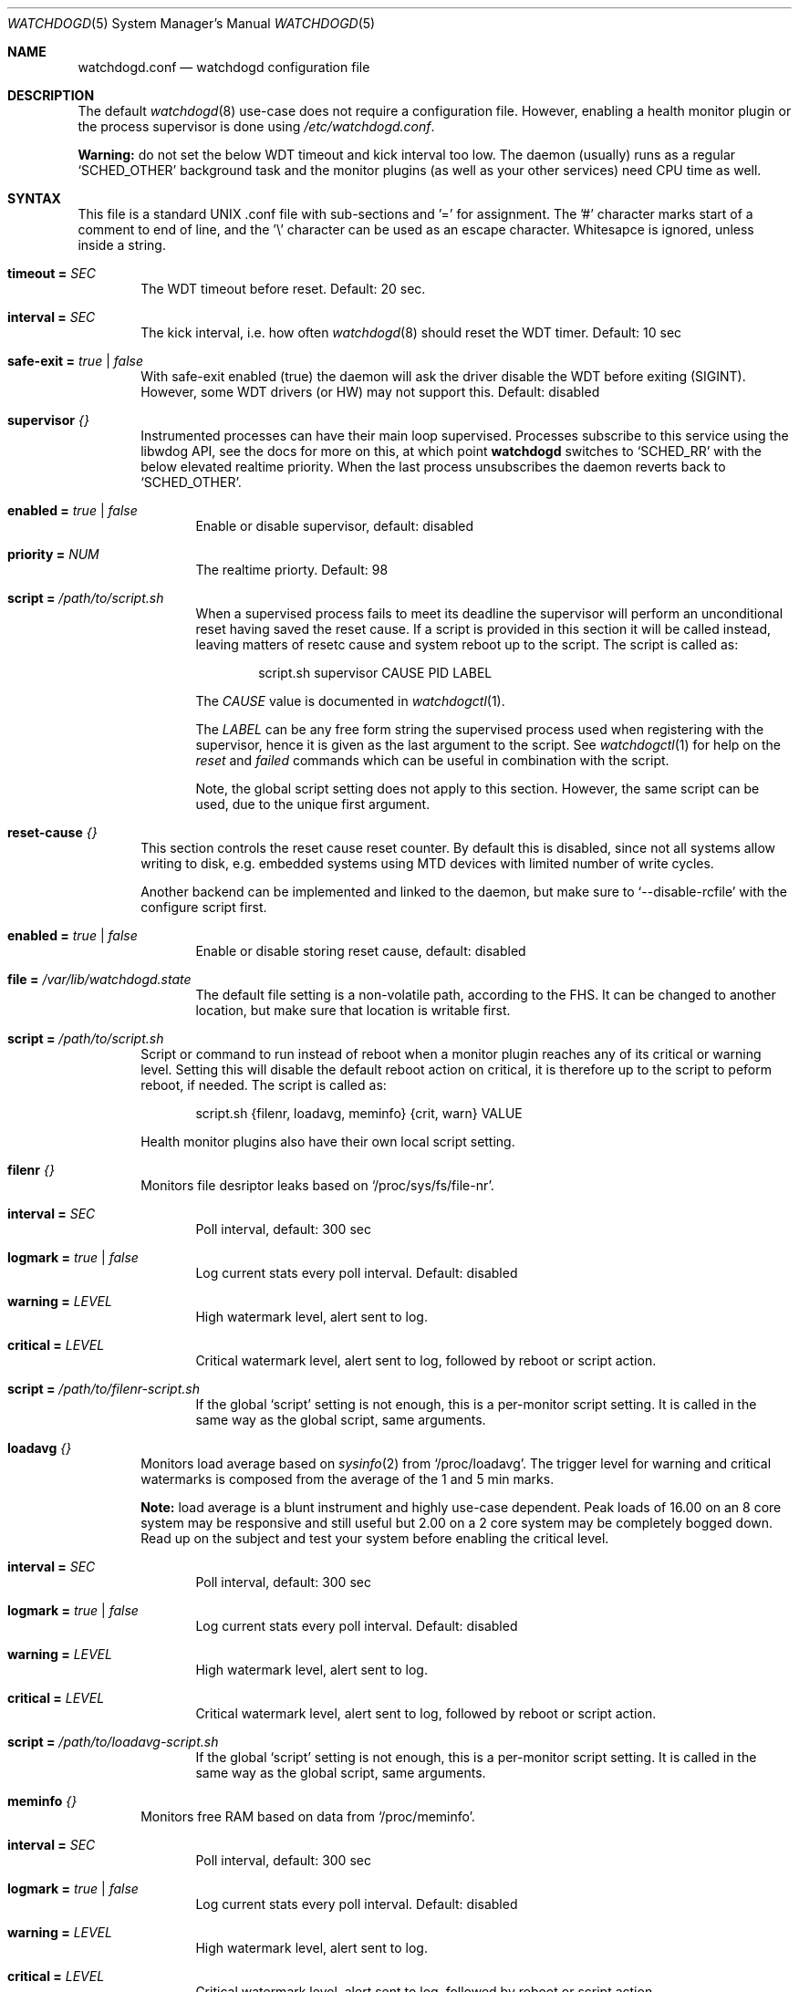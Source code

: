 .\"
.\" Copyright (c) 2018  Joachim Nilsson <troglobit@gmail.com>
.\"
.\" Permission to use, copy, modify, and/or distribute this software for any
.\" purpose with or without fee is hereby granted, provided that the above
.\" copyright notice and this permission notice appear in all copies.
.\"
.\" THE SOFTWARE IS PROVIDED "AS IS" AND THE AUTHOR DISCLAIMS ALL WARRANTIES
.\" WITH REGARD TO THIS SOFTWARE INCLUDING ALL IMPLIED WARRANTIES OF
.\" MERCHANTABILITY AND FITNESS. IN NO EVENT SHALL THE AUTHOR BE LIABLE FOR
.\" ANY SPECIAL, DIRECT, INDIRECT, OR CONSEQUENTIAL DAMAGES OR ANY DAMAGES
.\" WHATSOEVER RESULTING FROM LOSS OF USE, DATA OR PROFITS, WHETHER IN AN
.\" ACTION OF CONTRACT, NEGLIGENCE OR OTHER TORTIOUS ACTION, ARISING OUT OF
.\" OR IN CONNECTION WITH THE USE OR PERFORMANCE OF THIS SOFTWARE.
.\"
.Dd Jan 10, 2018
.Dt WATCHDOGD 5 SMM
.Os
.Sh NAME
.Nm watchdogd.conf
.Nd watchdogd configuration file
.Sh DESCRIPTION
The default
.Xr watchdogd 8
use-case does not require a configuration file.  However, enabling a
health monitor plugin or the process supervisor is done using
.Pa /etc/watchdogd.conf .
.Pp
.Sy Warning:
do not set the below WDT timeout and kick interval too low.  The daemon
(usually) runs as a regular
.Ql SCHED_OTHER
background task and the monitor plugins (as well as your other services)
need CPU time as well.
.Sh SYNTAX
This file is a standard UNIX .conf file with sub-sections and '=' for
assignment.  The '#' character marks start of a comment to end of line,
and the '\\' character can be used as an escape character.  Whitesapce
is ignored, unless inside a string.
.Pp
.Bl -tag -width TERM
.It Cm timeout = Ar SEC
The WDT timeout before reset.  Default: 20 sec.
.It Cm interval = Ar SEC
The kick interval, i.e. how often
.Xr watchdogd 8
should reset the WDT timer.  Default: 10 sec
.It Cm safe-exit = Ar true | false
With safe-exit enabled (true) the daemon will ask the driver disable the
WDT before exiting (SIGINT).  However, some WDT drivers (or HW) may not
support this.  Default: disabled
.It Cm supervisor Ar {}
Instrumented processes can have their main loop supervised.  Processes
subscribe to this service using the libwdog API, see the docs for more
on this, at which point
.Nm watchdogd
switches to
.Ql SCHED_RR
with the below elevated realtime priority.  When the last process
unsubscribes the daemon reverts back to
.Ql SCHED_OTHER .
.Pp
.Bl -tag -width TERM
.It Cm enabled = Ar true | false
Enable or disable supervisor, default: disabled
.It Cm priority = Ar NUM
The realtime priorty.  Default: 98
.It Cm script = Ar "/path/to/script.sh"
When a supervised process fails to meet its deadline the supervisor will
perform an unconditional reset having saved the reset cause.  If a
script is provided in this section it will be called instead, leaving
matters of resetc cause and system reboot up to the script.  The script
is called as:
.Bd -unfilled -offset indent
script.sh supervisor CAUSE PID LABEL
.Ed
.Pp
The
.Ar CAUSE
value is documented in
.Xr watchdogctl 1 .
.Pp
The
.Ar LABEL
can be any free form string the supervised process used when registering
with the supervisor, hence it is given as the last argument to the
script.  See
.Xr watchdogctl 1
for help on the
.Ar reset
and
.Ar failed
commands which can be useful in combination with the script.
.Pp
Note, the global script setting does not apply to this section.
However, the same script can be used, due to the unique first argument.
.El
.It Cm reset-cause Ar {}
This section controls the reset cause \& reset counter.  By default this
is disabled, since not all systems allow writing to disk, e.g. embedded
systems using MTD devices with limited number of write cycles.
.Pp
Another backend can be implemented and linked to the daemon, but make
sure to
.Ql --disable-rcfile
with the configure script first.
.Bl -tag -width TERM
.It Cm enabled = Ar true | false
Enable or disable storing reset cause, default: disabled
.It Cm file = Ar "/var/lib/watchdogd.state"
The default file setting is a non-volatile path, according to the FHS.
It can be changed to another location, but make sure that location is
writable first.
.El
.It Cm script = Ar "/path/to/script.sh"
Script or command to run instead of reboot when a monitor plugin reaches
any of its critical or warning level.  Setting this will disable the
default reboot action on critical, it is therefore up to the script to
peform reboot, if needed.  The script is called as:
.Bd -unfilled -offset indent
script.sh {filenr, loadavg, meminfo} {crit, warn} VALUE
.Ed
.Pp
Health monitor plugins also have their own local script setting.
.It Cm filenr Ar {}
Monitors file desriptor leaks based on
.Ql /proc/sys/fs/file-nr .
.Bl -tag -width TERM
.It Cm interval = Ar SEC
Poll interval, default: 300 sec
.It Cm logmark = Ar true | false
Log current stats every poll interval.  Default: disabled
.It Cm warning = Ar LEVEL
High watermark level, alert sent to log.
.It Cm critical = Ar LEVEL
Critical watermark level, alert sent to log, followed by reboot or
script action.
.It Cm script = Ar "/path/to/filenr-script.sh"
If the global
.Ql script
setting is not enough, this is a per-monitor script setting.  It is
called in the same way as the global script, same arguments.
.El
.It Cm loadavg Ar {}
Monitors load average based on
.Xr sysinfo 2
from
.Ql /proc/loadavg .
The trigger level for warning and critical watermarks is composed from
the average of the 1 and 5 min marks.
.Pp
.Sy Note:
load average is a blunt instrument and highly use-case dependent.  Peak
loads of 16.00 on an 8 core system may be responsive and still useful
but 2.00 on a 2 core system may be completely bogged down.  Read up on
the subject and test your system before enabling the critical level.
.Bl -tag -width TERM
.It Cm interval = Ar SEC
Poll interval, default: 300 sec
.It Cm logmark = Ar true | false
Log current stats every poll interval.  Default: disabled
.It Cm warning = Ar LEVEL
High watermark level, alert sent to log.
.It Cm critical = Ar LEVEL
Critical watermark level, alert sent to log, followed by reboot or
script action.
.It Cm script = Ar "/path/to/loadavg-script.sh"
If the global
.Ql script
setting is not enough, this is a per-monitor script setting.  It is
called in the same way as the global script, same arguments.
.El
.It Cm meminfo Ar {}
Monitors free RAM based on data from
.Ql /proc/meminfo .
.Bl -tag -width TERM
.It Cm interval = Ar SEC
Poll interval, default: 300 sec
.It Cm logmark = Ar true | false
Log current stats every poll interval.  Default: disabled
.It Cm warning = Ar LEVEL
High watermark level, alert sent to log.
.It Cm critical = Ar LEVEL
Critical watermark level, alert sent to log, followed by reboot or
script action.
.It Cm script = Ar "/path/to/meminfo-script.sh"
If the global
.Ql script
setting is not enough, this is a per-monitor script setting.  It is
called in the same way as the global script, same arguments.
.El
.El
.Sh EXAMPLE
.Bd -unfilled -offset indent
### /etc/watchdogd.conf
timeout   = 20
interval  = 10
safe-exit = false

supervisor {
    enabled  = false
    priority = 98
}

reset-cause {
    enabled = false
#    file    = "/var/lib/watchdogd.state"
}

### Checkers/Monitors ##################################################
#
# Script or command to run instead of reboot when a monitor plugin
# reaches any of its critical or warning level.  Setting this will
# disable the built-in reboot on critical, it is therefore up to the
# script to peform reboot, if needed.  The script is called as:
#
#    script.sh {filenr, loadavg, meminfo} {crit, warn} VALUE
#
#script = "/path/to/script.sh"

# Monitors file desriptor leaks based on /proc/sys/fs/file-nr
filenr {
    interval = 300
    logmark  = false
    warning  = 0.9
    critical = 0.95
#    script = "/path/to/filenr-script.sh"
}

# Monitors load average based on sysinfo() from /proc/loadavg
# The level is composed from the average of the 1 and 5 min marks.
loadavg {
    interval = 300
    logmark  = false
    warning  = 1.0
    critical = 2.0
#    script = "/path/to/loadavg-script.sh"
}

# Monitors free RAM based on data from /proc/meminfo
meminfo {
    interval = 300
    logmark  = false
    warning  = 0.9
    critical = 0.95
#    script = "/path/to/meminfo-script.sh"
}
.Ed
.Sh SEE ALSO
.Xr watchdogd 8
.Xr watchdoctl 1
.Sh AUTHORS
.Nm
is an improved version of the original, created by Michele d'Amico and
adapted to uClinux-dist by Mike Frysinger.  It is maintained by Joachim
Nilsson at
.Lk https://github.com/troglobit/watchdogd "GitHub" .
